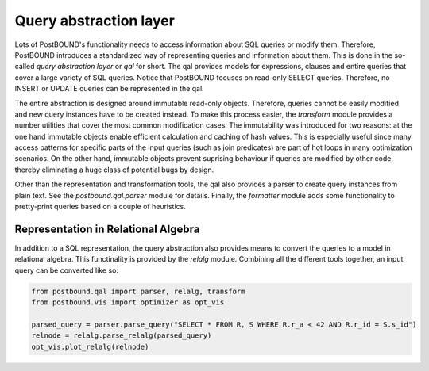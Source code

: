 Query abstraction layer
=======================

Lots of PostBOUND's functionality needs to access information about SQL queries or modify them. Therefore, PostBOUND introduces
a standardized way of representing queries and information about them. This is done in the so-called *query abstraction layer*
or *qal* for short. The qal provides models for expressions, clauses and entire queries that cover a large variety of SQL
queries. Notice that PostBOUND focuses on read-only SELECT queries. Therefore, no INSERT or UPDATE queries can be represented
in the qal.

The entire abstraction is designed around immutable read-only objects. Therefore, queries cannot be easily modified and new
query instances have to be created instead. To make this process easier, the `transform` module provides a number utilities
that cover the most common modification cases. The immutability was introduced for two reasons: at the one hand immutable
objects enable efficient calculation and caching of hash values. This is especially useful since many access patterns for
specific parts of the input queries (such as join predicates) are part of hot loops in many optimization scenarios. On the
other hand, immutable objects prevent suprising behaviour if queries are modified by other code, thereby eliminating a huge
class of potential bugs by design.

Other than the representation and transformation tools, the qal also provides a parser to create query instances from plain
text. See the `postbound.qal.parser` module for details. Finally, the `formatter` module adds some functionality to
pretty-print queries based on a couple of heuristics.


Representation in Relational Algebra
------------------------------------

In addition to a SQL representation, the query abstraction also provides means to convert the queries to a model in
relational algebra. This functinality is provided by the `relalg` module. Combining all the different tools together, an
input query can be converted like so:

.. code-block:: python

    from postbound.qal import parser, relalg, transform
    from postbound.vis import optimizer as opt_vis

    parsed_query = parser.parse_query("SELECT * FROM R, S WHERE R.r_a < 42 AND R.r_id = S.s_id")
    relnode = relalg.parse_relalg(parsed_query)
    opt_vis.plot_relalg(relnode)
